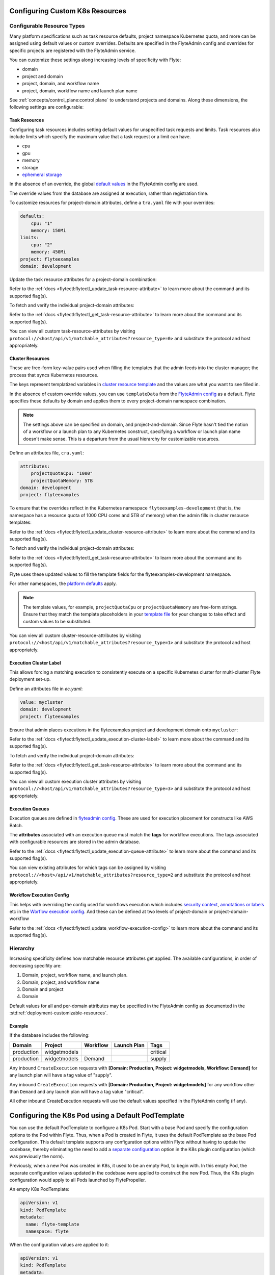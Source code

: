 .. _deployment-cluster-config-general:

Configuring Custom K8s Resources
----------------------------------

***************************
Configurable Resource Types
***************************

Many platform specifications such as task resource defaults, project namespace Kubernetes quota, and more can be
assigned using default values or custom overrides. Defaults are specified in the FlyteAdmin config and
overrides for specific projects are registered with the FlyteAdmin service.

You can customize these settings along increasing levels of specificity with Flyte:

- domain
- project and domain
- project, domain, and workflow name
- project, domain, workflow name and launch plan name

See :ref:`concepts/control_plane:control plane` to understand projects and domains.
Along these dimensions, the following settings are configurable:

Task Resources
==============
Configuring task resources includes setting default values for unspecified task requests and limits.
Task resources also include limits which specify the maximum value that a task request or a limit can have.

- cpu
- gpu
- memory
- storage
- `ephemeral storage <https://kubernetes.io/docs/concepts/configuration/manage-resources-containers/#local-ephemeral-storage>`__

In the absence of an override, the global
`default values <https://github.com/flyteorg/flyte/blob/1e3d515550cb338c2edb3919d79c6fa1f0da5a19/charts/flyte-core/values.yaml#L35,L43>`__
in the FlyteAdmin config are used.

The override values from the database are assigned at execution, rather than registration time.

To customize resources for project-domain attributes, define a ``tra.yaml`` file with your overrides:

.. code-block:: yaml

    defaults:
        cpu: "1"
        memory: 150Mi
    limits:
        cpu: "2"
        memory: 450Mi
    project: flyteexamples
    domain: development

Update the task resource attributes for a project-domain combination:

.. prompt:: bash

    flytectl update task-resource-attribute --attrFile tra.yaml

Refer to the :ref:`docs <flytectl:flytectl_update_task-resource-attribute>` to learn more about the command and its supported flag(s).

To fetch and verify the individual project-domain attributes:

.. prompt:: bash

    flytectl get task-resource-attribute -p flyteexamples -d development

Refer to the :ref:`docs <flytectl:flytectl_get_task-resource-attribute>` to learn more about the command and its supported flag(s).

You can view all custom task-resource-attributes by visiting ``protocol://<host/api/v1/matchable_attributes?resource_type=0>`` and substitute the protocol and host appropriately.

Cluster Resources
=================
These are free-form key-value pairs used when filling the templates that the admin feeds into the cluster manager; the process that syncs Kubernetes resources.

The keys represent templatized variables in `cluster resource template <https://github.com/flyteorg/flyte/blob/1e3d515550cb338c2edb3919d79c6fa1f0da5a19/charts/flyte-core/values.yaml#L737,L760>`__ and the values are what you want to see filled in.

In the absence of custom override values, you can use ``templateData`` from the `FlyteAdmin config <https://github.com/flyteorg/flyte/blob/1e3d515550cb338c2edb3919d79c6fa1f0da5a19/charts/flyte-core/values.yaml#L719,L734>`__ as a default. Flyte specifies these defaults by domain and applies them to every project-domain namespace combination.

.. note::
    The settings above can be specified on domain, and project-and-domain.
    Since Flyte hasn't tied the notion of a workflow or a launch plan to any Kubernetes construct, specifying a workflow or launch plan name doesn't make sense.
    This is a departure from the usual hierarchy for customizable resources.

Define an attributes file, ``cra.yaml``:

.. code-block:: yaml

    attributes:
        projectQuotaCpu: "1000"
        projectQuotaMemory: 5TB
    domain: development
    project: flyteexamples

To ensure that the overrides reflect in the Kubernetes namespace ``flyteexamples-development`` (that is, the namespace has a resource quota of 1000 CPU cores and 5TB of memory) when the admin fills in cluster resource templates:

.. prompt:: bash

   flytectl update cluster-resource-attribute --attrFile cra.yaml

Refer to the :ref:`docs <flytectl:flytectl_update_cluster-resource-attribute>` to learn more about the command and its supported flag(s).


To fetch and verify the individual project-domain attributes:

.. prompt:: bash

    flytectl get cluster-resource-attribute -p flyteexamples -d development

Refer to the :ref:`docs <flytectl:flytectl_get_task-resource-attribute>` to learn more about the command and its supported flag(s).

Flyte uses these updated values to fill the template fields for the flyteexamples-development namespace.

For other namespaces, the `platform defaults <https://github.com/flyteorg/flyte/blob/1e3d515550cb338c2edb3919d79c6fa1f0da5a19/charts/flyte-core/values.yaml#L719,L734>`__ apply.

.. note::
    The template values, for example, ``projectQuotaCpu`` or ``projectQuotaMemory`` are free-form strings.
    Ensure that they match the template placeholders in your `template file <https://github.com/flyteorg/flyte/blob/master/kustomize/base/single_cluster/headless/config/clusterresource-templates/ab_project-resource-quota.yaml>`__
    for your changes to take effect and custom values to be substituted.

You can view all custom cluster-resource-attributes by visiting ``protocol://<host/api/v1/matchable_attributes?resource_type=1>`` and substitute the protocol and host appropriately.

Execution Cluster Label
=======================
This allows forcing a matching execution to consistently execute on a specific Kubernetes cluster for multi-cluster Flyte deployment set-up.

Define an attributes file in `ec.yaml`:

.. code-block:: yaml

    value: mycluster
    domain: development
    project: flyteexamples

Ensure that admin places executions in the flyteexamples project and development domain onto ``mycluster``:

.. prompt:: bash

   flytectl update execution-cluster-label --attrFile ec.yaml

Refer to the :ref:`docs <flytectl:flytectl_update_execution-cluster-label>` to learn more about the command and its supported flag(s).

To fetch and verify the individual project-domain attributes:

.. prompt:: bash

    flytectl get execution-cluster-label -p flyteexamples -d development

Refer to the :ref:`docs <flytectl:flytectl_get_task-resource-attribute>` to learn more about the command and its supported flag(s).

You can view all custom execution cluster attributes by visiting ``protocol://<host/api/v1/matchable_attributes?resource_type=3>`` and substitute the protocol and host appropriately.

Execution Queues
================
Execution queues are defined in
`flyteadmin config <https://github.com/flyteorg/flyteadmin/blob/6a64f00315f8ffeb0472ae96cbc2031b338c5840/flyteadmin_config.yaml#L97,L106>`__.
These are used for execution placement for constructs like AWS Batch.

The **attributes** associated with an execution queue must match the **tags** for workflow executions. The tags associated with configurable resources are stored in the admin database.

.. prompt:: bash

    flytectl update execution-queue-attribute

Refer to the :ref:`docs <flytectl:flytectl_update_execution-queue-attribute>` to learn more about the command and its supported flag(s).

You can view existing attributes for which tags can be assigned by visiting ``protocol://<host>/api/v1/matchable_attributes?resource_type=2`` and substitute the protocol and host appropriately.

Workflow Execution Config
=========================
This helps with overriding the config used for workflows execution which includes `security context <https://docs.flyte.org/projects/flyteidl/en/latest/protos/docs/core/core.html#securitycontext>`__, `annotations or labels <https://docs.flyte.org/projects/cookbook/en/latest/auto/core/containerization/workflow_labels_annotations.html#sphx-glr-auto-core-containerization-workflow-labels-annotations-py>`__  etc
in the `Worflow execution config <https://github.com/flyteorg/flyteidl/blob/master/gen/pb-go/flyteidl/service/flyteadmin/model_admin_workflow_execution_config.go#L14-L23>`__.
And these can be defined at two levels of project-domain or project-domain-workflow

.. prompt:: bash

    flytectl update workflow-execution-config


Refer to the :ref:`docs <flytectl:flytectl_update_workflow-execution-config>` to learn more about the command and its supported flag(s).


*********
Hierarchy
*********
Increasing specificity defines how matchable resource attributes get applied. The available configurations, in order of decreasing specifity are:

#. Domain, project, workflow name, and launch plan.

#. Domain, project, and workflow name

#. Domain and project

#. Domain

Default values for all and per-domain attributes may be specified in the FlyteAdmin config as documented in the :std:ref:`deployment-customizable-resources`.

Example
=======
If the database includes the following:

+------------+--------------+----------+-------------+-----------+
| Domain     | Project      | Workflow | Launch Plan | Tags      |
+============+==============+==========+=============+===========+
| production | widgetmodels |          |             | critical  |
+------------+--------------+----------+-------------+-----------+
| production | widgetmodels | Demand   |             | supply    |
+------------+--------------+----------+-------------+-----------+

Any inbound ``CreateExecution`` requests with **[Domain: Production, Project: widgetmodels, Workflow: Demand]** for any launch plan will have a tag value of "supply".

Any inbound ``CreateExecution`` requests with **[Domain: Production, Project: widgetmodels]** for any workflow other than ``Demand`` and any launch plan will have a tag value "critical".

All other inbound CreateExecution requests will use the default values specified in the FlyteAdmin config (if any).


Configuring the K8s Pod using a Default PodTemplate
---------------------------------------------------

You can use the default PodTemplate to configure a K8s Pod. Start with a base Pod and specify the configuration options to the Pod within Flyte. Thus, when a Pod is created in Flyte, it uses the default PodTemplate as the base Pod configuration. This default template supports any configuration options within Flyte without having to update the codebase, thereby eliminating the need to add a `separate configuration <https://github.com/flyteorg/flyteplugins/blob/902b902fcf487f30ebb5dbeee3bb14e17eb0ec21/go/tasks/pluginmachinery/flytek8s/config/config.go#L67-L162>`__ option in the K8s plugin configuration (which was previously the norm). 

Previously, when a new Pod was created in K8s, it used to be an empty Pod, to begin with. In this empty Pod, the separate configuration values updated in the codebase were applied to construct the new Pod. Thus, the K8s plugin configuration would apply to all Pods launched by FlytePropeller. 

An empty K8s PodTemplate:

.. code-block:: yaml

    apiVersion: v1
    kind: PodTemplate
    metadata:
      name: flyte-template
      namespace: flyte
     
When the configuration values are applied to it:

.. code-block:: yaml

    apiVersion: v1
    kind: PodTemplate
    metadata:
      name: flyte-template
      namespace: flyte
    template:
      metadata:
       spec:
        EnableHostNetworkingPod: true,


Currently, FlytePropeller supports configuring all K8s Pods executed using the Pod plugin. This is done by creating a default `PodTemplate <https://kubernetes.io/docs/concepts/workloads/pods/#pod-templates>`__ that uses the `default-pod-template-name <https://docs.flyte.org/en/latest/deployment/cluster_config/flytepropeller_config.html#default-pod-template-name-string>`__ configuration option that is set in FlytePropeller.

This PodTemplate configuration is used as a base to construct every Pod. All other configuration options (such as task-specific resources, Pod plugin configuration options, etc.) override the values set in the PodTemplate.

A default PodTemplate looks like this:

.. code-block:: yaml

    apiVersion: v1
    kind: PodTemplate
    metadata:
      name: flyte-default-template
      namespace: flytesnacks-development
    template:
      metadata:
        labels:
        - foo
      spec:
        containers:
          - name: noop
            image: docker.io/rwgrim/docker-noop
        subdomain: "default-subdomain"
        hostNetworking: true

You can build the Pod spec using the above PodTemplate. A sample spec is shown:

.. code-block:: yaml

    plugins:
      k8s:
        default-annotations:
          - annotationKey1: annotationValue1

After applying the above Pod spec to the K8s plugin configuration, the manifest looks like this:

.. code-block:: yaml

    apiVersion: v1
    kind: Pod
    metadata:
      annotations:
      - annotationKey1: annotationValue1
      labels:
      - foo
    spec:
      containers:
      subdomain: "default-subdomain"

Configuring Pods Based on Namespace
------------------------------------

When executing the K8s Pods, FlytePropeller attempts to use the PodTemplate in the namespace where the Pod would have been created (for example, by default, a Pod in the project ``flytesnacks`` and domain ``development`` will look for a PodTemplate in the ``flytesnacks-development`` namespace). If that PodTemplate doesn't exist, FlytePropeller attempts to find the PodTemplate in the namespace that FlytePropeller runs in.

.. note :: When you are setting up the configuration, K8s requires PodTemplates to have a set container. In the implementation, you have to override this value because Flyte requires certain containers to be running. Therefore, when defining the default PodTemplates, you may set a noop container.

.. code-block:: yaml

    apiVersion: v1
    kind: PodTemplate
    metadata:
      name: flyte-default-template
      namespace: flyte
    template:
      metadata:
      spec:
        containers:
          - name: noop
            image: [docker.io/rwgrim/docker-noop](http://docker.io/rwgrim/docker-noop)

The above-defined container is never initialized or executed. It serves as a placeholder to validate the PodTemplate.
